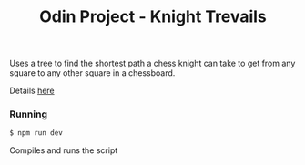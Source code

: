 #+title: Odin Project - Knight Trevails

Uses a tree to find the shortest path a chess knight can take to get from any square to any other square in a chessboard.

Details [[https://www.theodinproject.com/lessons/javascript-binary-search-trees][here]]

*** Running
#+begin_src sh
$ npm run dev
#+end_src
Compiles and runs the script
